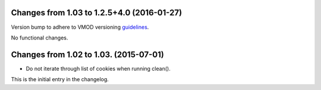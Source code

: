 
===========================================
Changes from 1.03 to 1.2.5+4.0 (2016-01-27)
===========================================

Version bump to adhere to VMOD versioning guidelines_.

No functional changes.

.. _guidelines: https://www.varnish-cache.org/trac/wiki/VMOD_versioning_guidelines

=======================================
Changes from 1.02 to 1.03. (2015-07-01)
=======================================

* Do not iterate through list of cookies when running clean().

This is the initial entry in the changelog.

